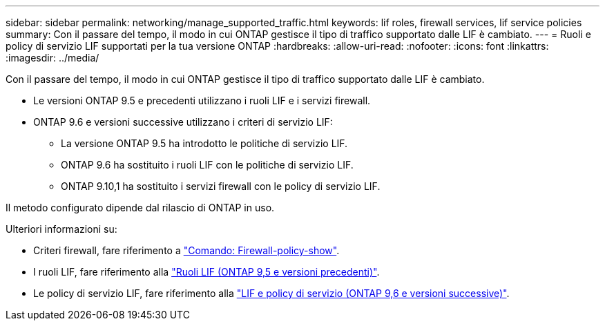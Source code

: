---
sidebar: sidebar 
permalink: networking/manage_supported_traffic.html 
keywords: lif roles, firewall services, lif service policies 
summary: Con il passare del tempo, il modo in cui ONTAP gestisce il tipo di traffico supportato dalle LIF è cambiato. 
---
= Ruoli e policy di servizio LIF supportati per la tua versione ONTAP
:hardbreaks:
:allow-uri-read: 
:nofooter: 
:icons: font
:linkattrs: 
:imagesdir: ../media/


[role="lead"]
Con il passare del tempo, il modo in cui ONTAP gestisce il tipo di traffico supportato dalle LIF è cambiato.

* Le versioni ONTAP 9.5 e precedenti utilizzano i ruoli LIF e i servizi firewall.
* ONTAP 9.6 e versioni successive utilizzano i criteri di servizio LIF:
+
** La versione ONTAP 9.5 ha introdotto le politiche di servizio LIF.
** ONTAP 9.6 ha sostituito i ruoli LIF con le politiche di servizio LIF.
** ONTAP 9.10,1 ha sostituito i servizi firewall con le policy di servizio LIF.




Il metodo configurato dipende dal rilascio di ONTAP in uso.

Ulteriori informazioni su:

* Criteri firewall, fare riferimento a link:https://docs.netapp.com/us-en/ontap-cli//system-services-firewall-policy-show.html["Comando: Firewall-policy-show"^].
* I ruoli LIF, fare riferimento alla link:../networking/lif_roles95.html["Ruoli LIF (ONTAP 9,5 e versioni precedenti)"].
* Le policy di servizio LIF, fare riferimento alla link:../networking/lifs_and_service_policies96.html["LIF e policy di servizio (ONTAP 9,6 e versioni successive)"].

